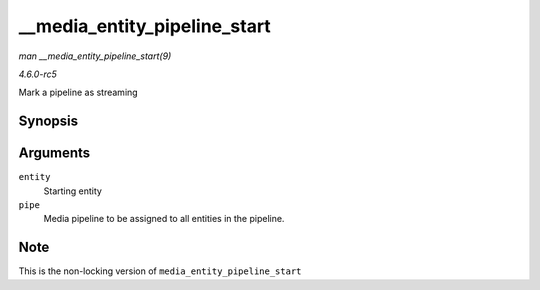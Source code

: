 .. -*- coding: utf-8; mode: rst -*-

.. _API---media-entity-pipeline-start:

=============================
__media_entity_pipeline_start
=============================

*man __media_entity_pipeline_start(9)*

*4.6.0-rc5*

Mark a pipeline as streaming


Synopsis
========

.. c:function:: int __media_entity_pipeline_start( struct media_entity * entity, struct media_pipeline * pipe )

Arguments
=========

``entity``
    Starting entity

``pipe``
    Media pipeline to be assigned to all entities in the pipeline.


Note
====

This is the non-locking version of ``media_entity_pipeline_start``


.. ------------------------------------------------------------------------------
.. This file was automatically converted from DocBook-XML with the dbxml
.. library (https://github.com/return42/sphkerneldoc). The origin XML comes
.. from the linux kernel, refer to:
..
.. * https://github.com/torvalds/linux/tree/master/Documentation/DocBook
.. ------------------------------------------------------------------------------

